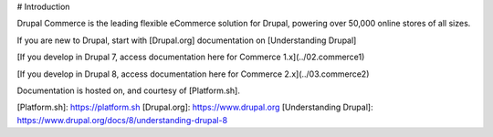 
# Introduction

Drupal Commerce is the leading flexible eCommerce solution for Drupal,
powering over 50,000 online stores of all sizes.

If you are new to Drupal, start with [Drupal.org] documentation on [Understanding Drupal]

[If you develop in Drupal 7, access documentation here for Commerce 1.x](../02.commerce1)

[If you develop in Drupal 8, access documentation here for Commerce 2.x](../03.commerce2)

Documentation is hosted on, and courtesy of [Platform.sh].

[Platform.sh]: https://platform.sh
[Drupal.org]: https://www.drupal.org
[Understanding Drupal]: https://www.drupal.org/docs/8/understanding-drupal-8

